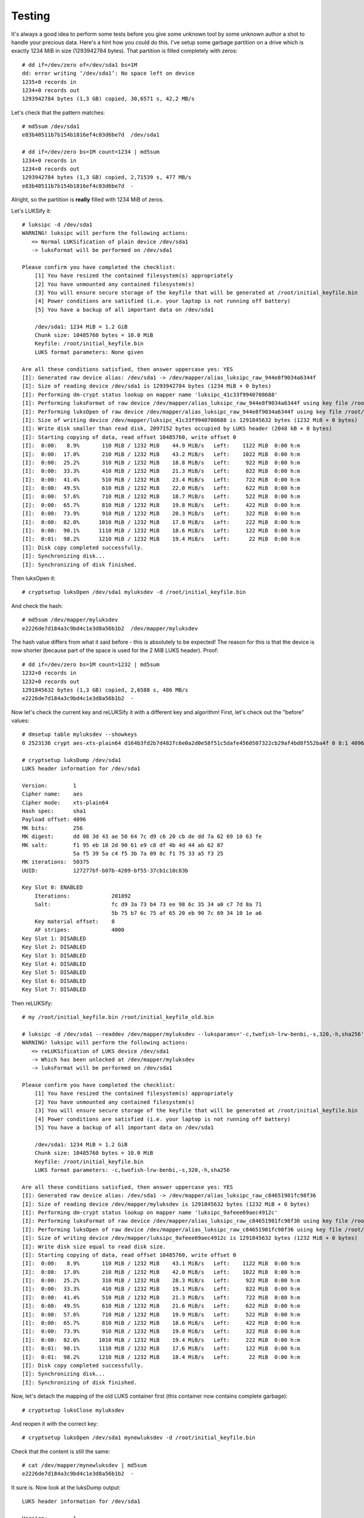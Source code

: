 Testing
=======
It's always a good idea to perform some tests before you give some unknown tool
by some unknown author a shot to handle your precious data. Here's a hint how
you could do this. I've setup some garbage partition on a drive which is
exactly 1234 MiB in size (1293942784 bytes). That partition is filled
completely with zeros::

    # dd if=/dev/zero of=/dev/sda1 bs=1M
    dd: error writing ‘/dev/sda1’: No space left on device
    1235+0 records in
    1234+0 records out
    1293942784 bytes (1,3 GB) copied, 30,6571 s, 42,2 MB/s

Let's check that the pattern matches::

    # md5sum /dev/sda1
    e83b40511b7b154b1816ef4c03d6be7d  /dev/sda1
    
    # dd if=/dev/zero bs=1M count=1234 | md5sum
    1234+0 records in
    1234+0 records out
    1293942784 bytes (1,3 GB) copied, 2,71539 s, 477 MB/s
    e83b40511b7b154b1816ef4c03d6be7d  -

Alright, so the partition is **really** filled with 1234 MiB of zeros.

Let's LUKSify it::

    # luksipc -d /dev/sda1
    WARNING! luksipc will perform the following actions:
       => Normal LUKSification of plain device /dev/sda1
       -> luksFormat will be performed on /dev/sda1
    
    Please confirm you have completed the checklist:
        [1] You have resized the contained filesystem(s) appropriately
        [2] You have unmounted any contained filesystem(s)
        [3] You will ensure secure storage of the keyfile that will be generated at /root/initial_keyfile.bin
        [4] Power conditions are satisfied (i.e. your laptop is not running off battery)
        [5] You have a backup of all important data on /dev/sda1
    
        /dev/sda1: 1234 MiB = 1.2 GiB
        Chunk size: 10485760 bytes = 10.0 MiB
        Keyfile: /root/initial_keyfile.bin
        LUKS format parameters: None given
    
    Are all these conditions satisfied, then answer uppercase yes: YES
    [I]: Generated raw device alias: /dev/sda1 -> /dev/mapper/alias_luksipc_raw_944e8f9034a6344f
    [I]: Size of reading device /dev/sda1 is 1293942784 bytes (1234 MiB + 0 bytes)
    [I]: Performing dm-crypt status lookup on mapper name 'luksipc_41c33f9940708688'
    [I]: Performing luksFormat of raw device /dev/mapper/alias_luksipc_raw_944e8f9034a6344f using key file /root/initial_keyfile.bin
    [I]: Performing luksOpen of raw device /dev/mapper/alias_luksipc_raw_944e8f9034a6344f using key file /root/initial_keyfile.bin and device mapper handle luksipc_41c33f9940708688
    [I]: Size of writing device /dev/mapper/luksipc_41c33f9940708688 is 1291845632 bytes (1232 MiB + 0 bytes)
    [I]: Write disk smaller than read disk, 2097152 bytes occupied by LUKS header (2048 kB + 0 bytes)
    [I]: Starting copying of data, read offset 10485760, write offset 0
    [I]:  0:00:   8.9%       110 MiB / 1232 MiB    44.9 MiB/s   Left:    1122 MiB  0:00 h:m
    [I]:  0:00:  17.0%       210 MiB / 1232 MiB    43.2 MiB/s   Left:    1022 MiB  0:00 h:m
    [I]:  0:00:  25.2%       310 MiB / 1232 MiB    18.8 MiB/s   Left:     922 MiB  0:00 h:m
    [I]:  0:00:  33.3%       410 MiB / 1232 MiB    21.3 MiB/s   Left:     822 MiB  0:00 h:m
    [I]:  0:00:  41.4%       510 MiB / 1232 MiB    23.4 MiB/s   Left:     722 MiB  0:00 h:m
    [I]:  0:00:  49.5%       610 MiB / 1232 MiB    22.0 MiB/s   Left:     622 MiB  0:00 h:m
    [I]:  0:00:  57.6%       710 MiB / 1232 MiB    18.7 MiB/s   Left:     522 MiB  0:00 h:m
    [I]:  0:00:  65.7%       810 MiB / 1232 MiB    19.8 MiB/s   Left:     422 MiB  0:00 h:m
    [I]:  0:00:  73.9%       910 MiB / 1232 MiB    20.3 MiB/s   Left:     322 MiB  0:00 h:m
    [I]:  0:00:  82.0%      1010 MiB / 1232 MiB    17.8 MiB/s   Left:     222 MiB  0:00 h:m
    [I]:  0:00:  90.1%      1110 MiB / 1232 MiB    18.6 MiB/s   Left:     122 MiB  0:00 h:m
    [I]:  0:01:  98.2%      1210 MiB / 1232 MiB    19.4 MiB/s   Left:      22 MiB  0:00 h:m
    [I]: Disk copy completed successfully.
    [I]: Synchronizing disk...
    [I]: Synchronizing of disk finished.

Then luksOpen it::

    # cryptsetup luksOpen /dev/sda1 myluksdev -d /root/initial_keyfile.bin

And check the hash::

    # md5sum /dev/mapper/myluksdev
    e2226de7d184a3c9bd4c1e3d8a56b1b2  /dev/mapper/myluksdev

The hash value differs from what it said before - this is absolutely to be
expected! The reason for this is that the device is now shorter (because part
of the space is used for the 2 MiB LUKS header). Proof::

    # dd if=/dev/zero bs=1M count=1232 | md5sum
    1232+0 records in
    1232+0 records out
    1291845632 bytes (1,3 GB) copied, 2,6588 s, 486 MB/s
    e2226de7d184a3c9bd4c1e3d8a56b1b2  -

Now let's check the current key and reLUKSify it with a different key and
algorithm! First, let's check out the "before" values::

    # dmsetup table myluksdev --showkeys
    0 2523136 crypt aes-xts-plain64 d164b3fd2b7d482fc6e0a2d0e58f51c5dafe4560507322cb29af4bd8f552ba4f 0 8:1 4096
    
    # cryptsetup luksDump /dev/sda1
    LUKS header information for /dev/sda1
    
    Version:        1
    Cipher name:    aes
    Cipher mode:    xts-plain64
    Hash spec:      sha1
    Payload offset: 4096
    MK bits:        256
    MK digest:      dd 08 3d 43 ae 50 64 7c d9 c6 20 cb de dd 7a 62 69 10 63 fe
    MK salt:        f1 95 eb 18 2d 90 61 e9 c8 df 4b 4d 44 ab 62 87
                    5a f5 39 5a c4 f5 3b 7a 09 8c f1 75 33 a5 f3 25
    MK iterations:  50375
    UUID:           127277bf-b07b-4209-bf55-37cb1c10c83b
    
    Key Slot 0: ENABLED
        Iterations:             201892
        Salt:                   fc d9 3a 73 b4 73 ee 98 6c 35 34 a0 c7 7d 8a 71
                                5b 75 b7 6c 75 af 65 20 eb 90 7c 69 34 10 1e a6
        Key material offset:    8
        AF stripes:             4000
    Key Slot 1: DISABLED
    Key Slot 2: DISABLED
    Key Slot 3: DISABLED
    Key Slot 4: DISABLED
    Key Slot 5: DISABLED
    Key Slot 6: DISABLED
    Key Slot 7: DISABLED

Then reLUKSify::

    # my /root/initial_keyfile.bin /root/initial_keyfile_old.bin
    
    # luksipc -d /dev/sda1 --readdev /dev/mapper/myluksdev --luksparams='-c,twofish-lrw-benbi,-s,320,-h,sha256'
    WARNING! luksipc will perform the following actions:
       => reLUKSification of LUKS device /dev/sda1
       -> Which has been unlocked at /dev/mapper/myluksdev
       -> luksFormat will be performed on /dev/sda1
    
    Please confirm you have completed the checklist:
        [1] You have resized the contained filesystem(s) appropriately
        [2] You have unmounted any contained filesystem(s)
        [3] You will ensure secure storage of the keyfile that will be generated at /root/initial_keyfile.bin
        [4] Power conditions are satisfied (i.e. your laptop is not running off battery)
        [5] You have a backup of all important data on /dev/sda1
    
        /dev/sda1: 1234 MiB = 1.2 GiB
        Chunk size: 10485760 bytes = 10.0 MiB
        Keyfile: /root/initial_keyfile.bin
        LUKS format parameters: -c,twofish-lrw-benbi,-s,320,-h,sha256
    
    Are all these conditions satisfied, then answer uppercase yes: YES
    [I]: Generated raw device alias: /dev/sda1 -> /dev/mapper/alias_luksipc_raw_c84651981fc98f36
    [I]: Size of reading device /dev/mapper/myluksdev is 1291845632 bytes (1232 MiB + 0 bytes)
    [I]: Performing dm-crypt status lookup on mapper name 'luksipc_9afeee69aec4912c'
    [I]: Performing luksFormat of raw device /dev/mapper/alias_luksipc_raw_c84651981fc98f36 using key file /root/initial_keyfile.bin
    [I]: Performing luksOpen of raw device /dev/mapper/alias_luksipc_raw_c84651981fc98f36 using key file /root/initial_keyfile.bin and device mapper handle luksipc_9afeee69aec4912c
    [I]: Size of writing device /dev/mapper/luksipc_9afeee69aec4912c is 1291845632 bytes (1232 MiB + 0 bytes)
    [I]: Write disk size equal to read disk size.
    [I]: Starting copying of data, read offset 10485760, write offset 0
    [I]:  0:00:   8.9%       110 MiB / 1232 MiB    43.1 MiB/s   Left:    1122 MiB  0:00 h:m
    [I]:  0:00:  17.0%       210 MiB / 1232 MiB    42.0 MiB/s   Left:    1022 MiB  0:00 h:m
    [I]:  0:00:  25.2%       310 MiB / 1232 MiB    28.3 MiB/s   Left:     922 MiB  0:00 h:m
    [I]:  0:00:  33.3%       410 MiB / 1232 MiB    19.1 MiB/s   Left:     822 MiB  0:00 h:m
    [I]:  0:00:  41.4%       510 MiB / 1232 MiB    21.3 MiB/s   Left:     722 MiB  0:00 h:m
    [I]:  0:00:  49.5%       610 MiB / 1232 MiB    21.6 MiB/s   Left:     622 MiB  0:00 h:m
    [I]:  0:00:  57.6%       710 MiB / 1232 MiB    19.9 MiB/s   Left:     522 MiB  0:00 h:m
    [I]:  0:00:  65.7%       810 MiB / 1232 MiB    18.6 MiB/s   Left:     422 MiB  0:00 h:m
    [I]:  0:00:  73.9%       910 MiB / 1232 MiB    19.8 MiB/s   Left:     322 MiB  0:00 h:m
    [I]:  0:00:  82.0%      1010 MiB / 1232 MiB    19.4 MiB/s   Left:     222 MiB  0:00 h:m
    [I]:  0:01:  90.1%      1110 MiB / 1232 MiB    17.6 MiB/s   Left:     122 MiB  0:00 h:m
    [I]:  0:01:  98.2%      1210 MiB / 1232 MiB    18.4 MiB/s   Left:      22 MiB  0:00 h:m
    [I]: Disk copy completed successfully.
    [I]: Synchronizing disk...
    [I]: Synchronizing of disk finished.

Now, let's detach the mapping of the old LUKS container first (this container
now contains complete garbage)::

    # cryptsetup luksClose myluksdev

And reopen it with the correct key::

    # cryptsetup luksOpen /dev/sda1 mynewluksdev -d /root/initial_keyfile.bin

Check that the content is still the same::

    # cat /dev/mapper/mynewluksdev | md5sum
    e2226de7d184a3c9bd4c1e3d8a56b1b2  -

It sure is. Now look at the luksDump output::

    LUKS header information for /dev/sda1
    
    Version:        1
    Cipher name:    twofish
    Cipher mode:    lrw-benbi
    Hash spec:      sha256
    Payload offset: 4096
    MK bits:        320
    MK digest:      10 b9 35 7b c8 23 d7 c3 2a b9 3e e6 95 74 cf 7f ef 75 1b 32
    MK salt:        3f 58 e6 1e 29 e1 c7 a2 f1 14 9e 1f c7 09 fa 23
                    93 7c 9c 59 20 67 d7 a7 7e 7d fe a0 12 9f 0f 25
    MK iterations:  29000
    UUID:           1dd5e426-9e37-4d1e-a6f9-17aa4179eb1e
    
    Key Slot 0: ENABLED
        Iterations:             117215
        Salt:                   9d 58 5c 30 2b dc 35 33 19 bf 78 ab 3e aa 6e 8a
                                fa 6c 9b ee 45 f7 db 9e f1 ab 0c fb cb 3c eb 51
        Key material offset:    8
        AF stripes:             4000
    Key Slot 1: DISABLED
    Key Slot 2: DISABLED
    Key Slot 3: DISABLED
    Key Slot 4: DISABLED
    Key Slot 5: DISABLED
    Key Slot 6: DISABLED
    Key Slot 7: DISABLED

And the used key internally::

    # dmsetup table mynewluksdev --showkeys
    0 2523136 crypt twofish-lrw-benbi d6b007ce62de58b62331f800edf5864da390eb274b908506b368035e7a0f8ea1c3583c2b939928c3 0 8:1 4096

As you can see, completely different keys, completely different algorithm --
but still identical data. It worked :-)

Of course you can do this test with arbitrary data (not just constant zeros). I
was just too lazy to write a PRNG that outputs easily reproducible results.
Feel free to play around with it and please report any and all bugs if you find
some.

